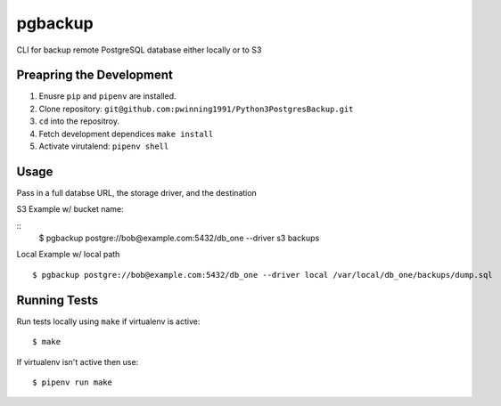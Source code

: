 pgbackup
=======

CLI for backup remote PostgreSQL database either locally or to S3

Preapring the Development
------------------------
1. Enusre ``pip`` and ``pipenv`` are installed.
2. Clone repository: ``git@github.com:pwinning1991/Python3PostgresBackup.git``
3. ``cd`` into the repositroy.
4. Fetch development dependices ``make install``
5. Activate virutalend: ``pipenv shell``

Usage
-----

Pass in a full databse URL, the storage driver, and the destination

S3 Example w/ bucket name:

::
    $ pgbackup postgre://bob@example.com:5432/db_one --driver s3 backups

Local Example w/ local path

::

    $ pgbackup postgre://bob@example.com:5432/db_one --driver local /var/local/db_one/backups/dump.sql

Running Tests
-------------

Run tests locally using ``make`` if virtualenv is active:

::

     $ make

If virtualenv isn't active then use:

::

     $ pipenv run make


